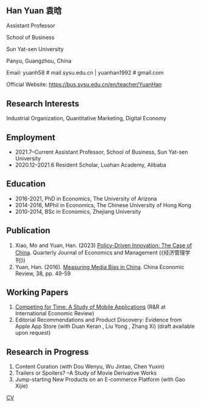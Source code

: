 #+html_head: <!-- Google tag (gtag.js) -->  <script async src="https://www.googletagmanager.com/gtag/js?id=G-7QSS9TLNLC"></script> <script>   window.dataLayer = window.dataLayer || [];  function gtag(){dataLayer.push(arguments);}  gtag('js', new Date());   gtag('config', 'G-7QSS9TLNLC'); </script>
#+HTML_HEAD: <style type="text/css"> <!--/*--><![CDATA[/*><!--*/ .title { display: none; } /*]]>*/--> </style>
#+HTML_HEAD: <style type="text/css"> <!--/*--><![CDATA[/*><!--*/ .author { display: none; } /*]]>*/--> </style>

#+TITLE: Han Yuan 袁晗
#+OPTIONS: toc:nil
#+OPTIONS: num:nil
** Han Yuan 袁晗
Assistant Professor

School of Business

Sun Yat-sen University

Panyu, Guangzhou, China

Email: yuanh58 # mail.sysu.edu.cn | yuanhan1992 # gmail.com

Official Website: https://bus.sysu.edu.cn/en/teacher/YuanHan

** Research Interests
Industrial Organization, Quantitative Marketing, Digital Economy

** Employment
- 2021.7–Current Assistant Professor, School of Business, Sun Yat-sen University
- 2020.12–2021.6 Resident Scholar, Luohan Academy, Alibaba

** Education
- 2016-2021, PhD in Economics, The University of Arizona
- 2014-2016, MPhil in Economics, The Chinese University of Hong Kong
- 2010-2014, BSc in Economics, Zhejiang University
** Publication
1. Xiao, Mo and Yuan, Han. (2023) [[./files/政策驱动型创新——来自中国的研究.pdf][Policy-Driven Innovation: The Case of China]]. Quarterly Journal of Economics and Management (《经济管理学刊》)
2. Yuan, Han. (2016). [[./files/Yuan - 2016 - Measuring media bias in China.pdf][Measuring Media Bias in China]]. China Economic Review, 38, pp. 49-59

** Working Papers
1. [[./files/competing_for_time_Han.pdf][Competing for Time: A Study of Mobile Applications]] (R&R at International Economic Review)
2. Editorial Recommendations and Product Discovery: Evidence from Apple App Store (with Duan Keran , Liu Yong , Zhang Xi) (draft available upon request)

** Research in Progress
1. Content Curation (with Dou Wenyu, Wu Jintao, Chen Yuxin)
2. Trailers or Spoilers? --A Study of Movie Derivative Works
3. Jump-starting New Products on an E-commerce Platform (with Gao Xijie)

[[./files/cv_2023.pdf][CV]]
